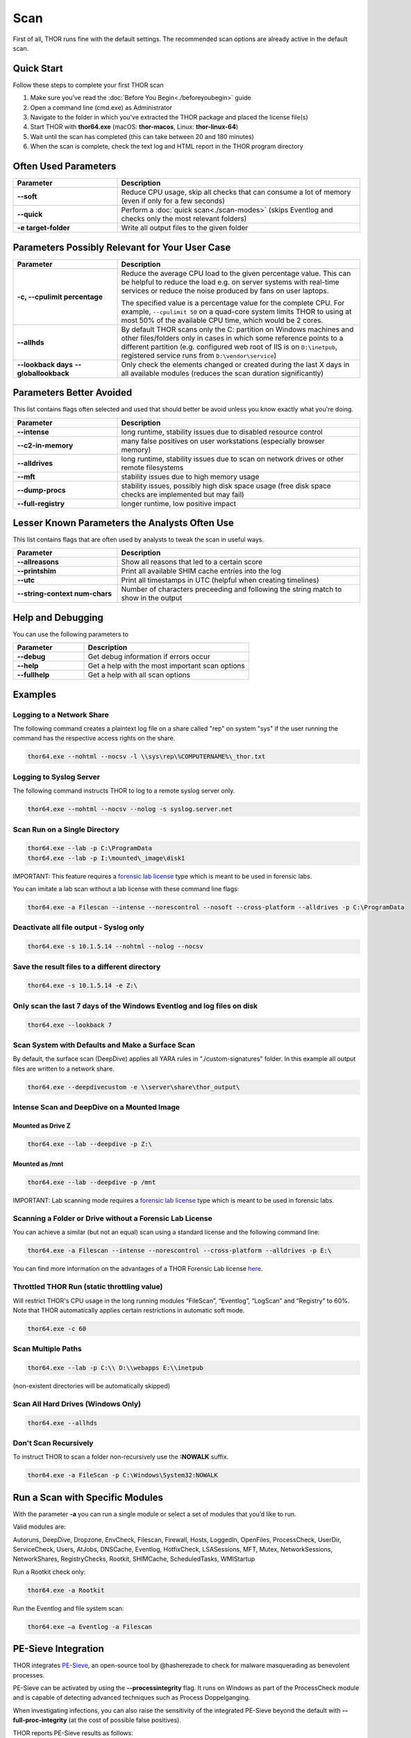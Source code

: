 
Scan
====

First of all, THOR runs fine with the default settings. The recommended scan options are already active in the default scan. 

Quick Start
-----------

Follow these steps to complete your first THOR scan

1. Make sure you've read the :doc:`Before You Begin<./beforeyoubegin>` guide
2. Open a command line (cmd.exe) as Administrator
3. Navigate to the folder in which you've extracted the THOR package and placed the license file(s)
4. Start THOR with **thor64.exe** (macOS: **thor-macos**, Linux: **thor-linux-64**)
5. Wait until the scan has completed (this can take between 20 and 180 minutes)
6. When the scan is complete, check the text log and HTML report in the THOR program directory

Often Used Parameters
---------------------

.. list-table::
  :header-rows: 1
  :widths: 30, 70

  * - Parameter
    - Description
  * - **--soft**
    - Reduce CPU usage, skip all checks that can consume a lot of memory (even if only for a few seconds)
  * - **--quick**
    - Perform a :doc:`quick scan<./scan-modes>` (skips Eventlog and checks only the most relevant folders)
  * - **-e target-folder**
    - Write all output files to the given folder

Parameters Possibly Relevant for Your User Case
-----------------------------------------------

.. list-table::
  :header-rows: 1
  :widths: 30, 70

  * - Parameter
    - Description
  * - **-c, --cpulimit percentage**
    - Reduce the average CPU load to the given percentage value. This can be helpful to reduce the load e.g. on server systems with real-time services or reduce the noise produced by fans on user laptops.

      The specified value is a percentage value for the complete CPU. For example, ``--cpulimit 50`` on a quad-core system limits THOR to using at most 50% of the available CPU time, which would be 2 cores.
  * - **--allhds**
    - By default THOR scans only the C: partition on Windows machines and other files/folders only in cases in which some reference points to a different partition (e.g. configured web root of IIS is on ``D:\inetpub``, registered service runs from ``D:\vendor\service``)
  * - **--lookback days**
      **--globallookback**
    - Only check the elements changed or created during the last X days in all available modules (reduces the scan duration significantly)

Parameters Better Avoided 
-------------------------

This list contains flags often selected and used that should better be avoid unless you know exactly what you're doing.

.. list-table::
  :header-rows: 1
  :widths: 30, 70

  * - Parameter
    - Description
  * - **--intense**
    - long runtime, stability issues due to disabled resource control
  * - **--c2-in-memory**
    - many false positives on user workstations (especially browser memory)
  * - **--alldrives**
    - long runtime, stability issues due to scan on network drives or other remote filesystems
  * - **--mft**
    - stability issues due to high memory usage
  * - **--dump-procs**
    - stability issues, possibly high disk space usage (free disk space checks are implemented but may fail)
  * - **--full-registry**
    - longer runtime, low positive impact

Lesser Known Parameters the Analysts Often Use
----------------------------------------------

This list contains flags that are often used by analysts to tweak the scan in useful ways.

.. list-table::
  :header-rows: 1
  :widths: 30, 70

  * - Parameter
    - Description
  * - **--allreasons**
    - Show all reasons that led to a certain score
  * - **--printshim**
    - Print all available SHIM cache entries into the log
  * - **--utc**
    - Print all timestamps in UTC (helpful when creating timelines)
  * - **--string-context num-chars**
    - Number of characters preceeding and following the string match to show in the output

Help and Debugging
------------------

You can use the following parameters to 

.. list-table::
  :header-rows: 1
  :widths: 30, 70

  * - Parameter
    - Description
  * - **--debug**
    - Get debug information if errors occur
  * - **--help**
    - Get a help with the most important scan options
  * - **--fullhelp**
    - Get a help with all scan options

Examples
--------

Logging to a Network Share
^^^^^^^^^^^^^^^^^^^^^^^^^^

The following command creates a plaintext log file on a share called
"rep" on system "sys" if the user running the command has the respective
access rights on the share.

.. code:: batch

   thor64.exe --nohtml --nocsv -l \\sys\rep\%COMPUTERNAME%\_thor.txt

Logging to Syslog Server
^^^^^^^^^^^^^^^^^^^^^^^^

The following command instructs THOR to log to a remote syslog server
only.

.. code:: batch

   thor64.exe --nohtml --nocsv --nolog -s syslog.server.net

Scan Run on a Single Directory
^^^^^^^^^^^^^^^^^^^^^^^^^^^^^^

.. code:: batch

   thor64.exe --lab -p C:\ProgramData
   thor64.exe --lab -p I:\mounted\_image\disk1

IMPORTANT: This feature requires a `forensic lab license <https://www.nextron-systems.com/2020/11/11/thor-forensic-lab-license-features/>`__ type which is meant to be used in forensic labs. 

You can imitate a lab scan without a lab license with these command line flags:

.. code:: batch 

   thor64.exe -a Filescan --intense --norescontrol --nosoft --cross-platform --alldrives -p C:\ProgramData

Deactivate all file output - Syslog only
^^^^^^^^^^^^^^^^^^^^^^^^^^^^^^^^^^^^^^^^

.. code:: batch

   thor64.exe -s 10.1.5.14 --nohtml --nolog --nocsv

Save the result files to a different directory 
^^^^^^^^^^^^^^^^^^^^^^^^^^^^^^^^^^^^^^^^^^^^^^

.. code:: batch

   thor64.exe -s 10.1.5.14 -e Z:\

Only scan the last 7 days of the Windows Eventlog and log files on disk 
^^^^^^^^^^^^^^^^^^^^^^^^^^^^^^^^^^^^^^^^^^^^^^^^^^^^^^^^^^^^^^^^^^^^^^^

.. code:: batch

   thor64.exe --lookback 7

Scan System with Defaults and Make a Surface Scan
^^^^^^^^^^^^^^^^^^^^^^^^^^^^^^^^^^^^^^^^^^^^^^^^^

By default, the surface scan (DeepDive) applies all YARA rules in
"./custom-signatures" folder. In this example all output files are
written to a network share.

.. code:: batch

   thor64.exe --deepdivecustom -e \\server\share\thor_output\

Intense Scan and DeepDive on a Mounted Image
^^^^^^^^^^^^^^^^^^^^^^^^^^^^^^^^^^^^^^^^^^^^

Mounted as Drive Z
~~~~~~~~~~~~~~~~~~

.. code:: batch

   thor64.exe --lab --deepdive -p Z:\

Mounted as /mnt
~~~~~~~~~~~~~~~

.. code:: batch

   thor64.exe --lab --deepdive -p /mnt

IMPORTANT: Lab scanning mode requires a `forensic lab license <https://www.nextron-systems.com/2020/11/11/thor-forensic-lab-license-features/>`__ type which is meant to be used in forensic labs. 

Scanning a Folder or Drive without a Forensic Lab License
^^^^^^^^^^^^^^^^^^^^^^^^^^^^^^^^^^^^^^^^^^^^^^^^^^^^^^^^^

You can achieve a similar (but not an equal) scan using a standard license and the following command line:

.. code:: batch 

   thor64.exe -a Filescan --intense --norescontrol --cross-platform --alldrives -p E:\

You can find more information on the advantages of a THOR Forensic Lab license `here <https://www.nextron-systems.com/2020/11/11/thor-forensic-lab-license-features/>`__.

Throttled THOR Run (static throttling value)
^^^^^^^^^^^^^^^^^^^^^^^^^^^^^^^^^^^^^^^^^^^^

Will restrict THOR's CPU usage in the long running modules “FileScan”,
“Eventlog”, “LogScan” and “Registry” to 60%. Note that THOR
automatically applies certain restrictions in automatic soft mode.

.. code:: batch

   thor64.exe -c 60

Scan Multiple Paths
^^^^^^^^^^^^^^^^^^^

.. code:: batch

   thor64.exe --lab -p C:\\ D:\\webapps E:\\inetpub

(non-existent directories will be automatically skipped)

Scan All Hard Drives (Windows Only)
^^^^^^^^^^^^^^^^^^^^^^^^^^^^^^^^^^^

.. code:: batch

   thor64.exe --allhds

Don't Scan Recursively 
^^^^^^^^^^^^^^^^^^^^^^

To instruct THOR to scan a folder non-recursively use the **:NOWALK** suffix. 

.. code:: batch

  thor64.exe -a FileScan -p C:\Windows\System32:NOWALK

Run a Scan with Specific Modules
--------------------------------

With the parameter **-a** you can run a single module or select a set of
modules that you’d like to run. ﻿

Valid modules are:

Autoruns, DeepDive, Dropzone, EnvCheck, Filescan, Firewall, Hosts,
LoggedIn, OpenFiles, ProcessCheck, UserDir, ServiceCheck, Users, AtJobs,
DNSCache, Eventlog, HotfixCheck, LSASessions, MFT, Mutex,
NetworkSessions, NetworkShares, RegistryChecks, Rootkit, SHIMCache,
ScheduledTasks, WMIStartup

Run a Rootkit check only:

.. code:: batch
   
   thor64.exe -a Rootkit

Run the Eventlog and file system scan:

.. code:: batch
	
   thor64.exe –a Eventlog -a Filescan

PE-Sieve Integration
--------------------

THOR integrates `PE-Sieve <https://github.com/hasherezade/pe-sieve>`__, 
an open-source tool by @hasherezade to check for malware masquerading 
as benevolent processes.

PE-Sieve can be activated by using the **--processintegrity** flag. It 
runs on Windows as part of the ProcessCheck module and is capable of 
detecting advanced techniques such as Process Doppelganging.

When investigating infections, you can also raise 
the sensitivity of the integrated PE-Sieve beyond the default with
**--full-proc-integrity** (at the cost of possible false positives).

THOR reports PE-Sieve results as follows:

.. list-table::
  :header-rows: 1
  :widths: 50, 50

  * - Findings
    - THOR's Reporting Level 
  * - Replaced PE File
    - Warning
  * - Implanted PE File
    - Warning
  * - Unreachable File
    - Notice
  * - Patched
    - Notice
  * - IAT Hooked
    - Notice
  * - Others
    - No Output in THOR   

See the `PE-Sieve documentation <https://hasherezade.github.io/pe-sieve/structt__report.html>`__
for more details on these values.

Multi-Threading
---------------

THOR 10.6 supports scanning a system with multiple threads in parallel,
allowing for a significant increase in speed in exchange for a higher
CPU usage.

To use this feature, use the **--threads** flag which allows you to
specify THOR's number of parallel threads.

When using the **--lab** (Lab Scanning), **--dropzone** (sample drop
zone) or **--thunderstorm** (Thunderstorm) command line flags, THOR will
default to using as many threads as the system has CPU cores; otherwise,
THOR will still default to running with a single thread.

Note: This mode is only available with the "Lab", "Thunderstorm" and "Incident Response" license type.

Enabled Modules
^^^^^^^^^^^^^^^

Not all modules support multi-threading. It is currently enabled in:
File, Registry, Eventlog scanning and Thunderstorm and Dropzone service
mode.

